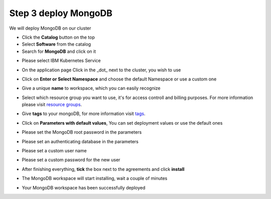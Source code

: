 Step 3 deploy MongoDB
---------------------
  
We will deploy  MongoDB on our cluster 
  
* Click the **Catalog** button on the top 
* Select **Software** from the catalog
* Search for **MongoDB** and click on it

.. image:: /source/images/search.png

* Please select IBM Kubernetes Service

.. image:: /source/images/cluster-select.png

* On the application page Click in the _dot_ next to the cluster, you wish to use

.. image:: /source/images/cluster-choose.png

* Click on  **Enter or Select Namespace** and choose the default Namespace or use a custom one 

.. image:: /source/images/details-namespace.png

* Give a unique **name** to workspace, which you can easily recognize

.. image:: /source/images/details-name.png

* Select which resource group you want to use, it's for access controll and billing purposes. For more information please visit `resource groups <https://cloud.ibm.com/docs/account?topic=account-account_setup#bp_resourcegroups>`_.

.. image:: /source/images/details-resource.png

* Give **tags** to your mongoDB, for more information visit `tags <https://cloud.ibm.com/docs/account?topic=account-tag>`_.

.. image:: /source/images/details-tags.png

* Click on **Parameters with default values**, You can set deployment values or use the default ones

.. image:: /source/images/parameters.png

* Please set the MongoDB root password in the parameters

.. image:: /source/images/root-password.png

* Please set an authenticating database in the parameters 

.. image:: /source/images/database.png

* Please set a custom user name

.. image:: /source/images/username.png

* Please set a custom password for the new user 

.. image:: /source/images/password.png

* After finishing everything, **tick** the box next to the agreements and click **install**

.. image:: /source/images/aggreement-create.png

* The MongoDB workspace will start installing, wait a couple of minutes 

.. image:: /source/images/in-progress.png

* Your  MongoDB workspace has been successfully deployed

.. image:: /source/images/done.png
